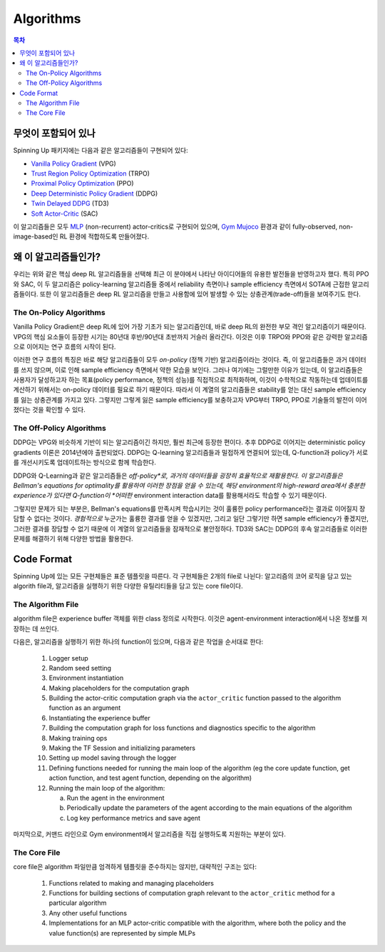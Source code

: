 ==========
Algorithms
==========

.. contents:: 목차

무엇이 포함되어 있나
===============

Spinning Up 패키지에는 다음과 같은 알고리즘들이 구현되어 있다:

- `Vanilla Policy Gradient`_ (VPG)
- `Trust Region Policy Optimization`_ (TRPO)
- `Proximal Policy Optimization`_ (PPO)
- `Deep Deterministic Policy Gradient`_ (DDPG)
- `Twin Delayed DDPG`_ (TD3)
- `Soft Actor-Critic`_ (SAC)

이 알고리즘들은 모두 `MLP`_ (non-recurrent) actor-critics로 구현되어 있으며, `Gym Mujoco`_ 환경과 같이 fully-observed, non-image-based인 RL 환경에 적합하도록 만들어졌다.

.. _`Gym Mujoco`: https://gym.openai.com/envs/#mujoco
.. _`Vanilla Policy Gradient`: ../algorithms/vpg.html
.. _`Trust Region Policy Optimization`: ../algorithms/trpo.html
.. _`Proximal Policy Optimization`: ../algorithms/ppo.html
.. _`Deep Deterministic Policy Gradient`: ../algorithms/ddpg.html
.. _`Twin Delayed DDPG`: ../algorithms/td3.html
.. _`Soft Actor-Critic`: ../algorithms/sac.html
.. _`MLP`: https://en.wikipedia.org/wiki/Multilayer_perceptron


왜 이 알고리즘들인가?
=====================

우리는 위와 같은 핵심 deep RL 알고리즘들을 선택해 최근 이 분야에서 나타난 아이디어들의 유용한 발전들을 반영하고자 했다. 특히 PPO와 SAC, 이 두 알고리즘은 policy-learning 알고리즘들 중에서 reliability 측면이나 sample efficiency 측면에서 SOTA에 근접한 알고리즘들이다. 또한 이 알고리즘들은 deep RL 알고리즘을 만들고 사용함에 있어 발생할 수 있는 상충관계(trade-off)들을 보여주기도 한다.

The On-Policy Algorithms
------------------------

Vanilla Policy Gradient은 deep RL에 있어 가장 기초가 되는 알고리즘인데, 바로 deep RL의 완전한 부모 격인 알고리즘이기 때문이다. VPG의 핵심 요소들이 등장한 시기는 80년대 후반/90년대 초반까지 거슬러 올라간다. 이것은 이후 TRPO와 PPO와 같은 강력한 알고리즘으로 이어지는 연구 흐름의 시작이 된다.

이러한 연구 흐름의 특징은 바로 해당 알고리즘들이 모두 *on-policy* (정책 기반) 알고리즘이라는 것이다. 즉, 이 알고리즘들은 과거 데이터를 쓰지 않으며, 이로 인해 sample efficiency 측면에서 약한 모습을 보인다. 그러나 여기에는 그럴만한 이유가 있는데, 이 알고리즘들은 사용자가 달성하고자 하는 목표(policy performance, 정책의 성능)를 직접적으로 최적화하며, 이것이 수학적으로 작동하는데 업데이트를 계산하기 위해서는 on-policy 데이터를 필요로 하기 때문이다. 따라서 이 계열의 알고리즘들은 stability를 얻는 대신 sample efficiency를 잃는 상충관계를 가지고 있다. 그렇지만 그렇게 잃은 sample efficiency를 보충하고자 VPG부터 TRPO, PPO로 기술들의 발전이 이어졌다는 것을 확인할 수 있다.


The Off-Policy Algorithms
-------------------------

DDPG는 VPG와 비슷하게 기반이 되는 알고리즘이긴 하지만, 훨씬 최근에 등장한 편이다. 추후 DDPG로 이어지는 deterministic policy gradients 이론은 2014년에야 출판되었다. DDPG는 Q-learning 알고리즘들과 밀접하게 연결되어 있는데, Q-function과 policy가 서로를 개선시키도록 업데이트하는 방식으로 함께 학습한다.

DDPG와 Q-Learning과 같은 알고리즘들은 *off-policy*로, 과거의 데이터들을 굉장히 효율적으로 재활용한다. 이 알고리즘들은 Bellman's equations for optimality를 활용하여 이러한 장점을 얻을 수 있는데, 해당 environment의 high-reward area에서 충분한 experience가 있다면 Q-function이 *어떠한* environment interaction data를 활용해서라도 학습할 수 있기 때문이다.

그렇지만 문제가 되는 부분은, Bellman's equations를 만족시켜 학습시키는 것이 훌륭한 policy performance라는 결과로 이어질지 장담할 수 없다는 것이다. *경험적으로* 누군가는 훌륭한 결과를 얻을 수 있겠지만, 그리고 일단 그렇기만 하면 sample efficiency가 좋겠지만, 그러한 결과를 장담할 수 없기 때문에 이 계열의 알고리즘들을 잠재적으로 불안정하다. TD3와 SAC는 DDPG의 후속 알고리즘들로 이러한 문제를 해결하기 위해 다양한 방법을 활용한다.

Code Format
===========

Spinning Up에 있는 모든 구현체들은 표준 템플릿을 따른다. 각 구현체들은 2개의 file로 나뉜다: 알고리즘의 코어 로직을 담고 있는 algorith file과, 알고리즘을 실행하기 위한 다양한 유틸리티들을 담고 있는 core file이다.

The Algorithm File
------------------

algorithm file은 experience buffer 객체를 위한 class 정의로 시작한다. 이것은 agent-environment interaction에서 나온 정보를 저장하는 데 쓰인다.

다음은, 알고리즘을 실행하기 위한 하나의 function이 있으며, 다음과 같은 작업을 순서대로 한다:

    1) Logger setup

    2) Random seed setting
    
    3) Environment instantiation
    
    4) Making placeholders for the computation graph
    
    5) Building the actor-critic computation graph via the ``actor_critic`` function passed to the algorithm function as an argument
    
    6) Instantiating the experience buffer
    
    7) Building the computation graph for loss functions and diagnostics specific to the algorithm
    
    8) Making training ops
    
    9) Making the TF Session and initializing parameters
    
    10) Setting up model saving through the logger
    
    11) Defining functions needed for running the main loop of the algorithm (eg the core update function, get action function, and test agent function, depending on the algorithm)
    
    12) Running the main loop of the algorithm:
    
        a) Run the agent in the environment
    
        b) Periodically update the parameters of the agent according to the main equations of the algorithm
    
        c) Log key performance metrics and save agent


마지막으로, 커맨드 라인으로 Gym environment에서 알고리즘을 직접 실행하도록 지원하는 부분이 있다.

The Core File
-------------

core file은 algorithm 파일만큼 엄격하게 템플릿을 준수하지는 않지만, 대략적인 구조는 있다:

    1) Functions related to making and managing placeholders

    2) Functions for building sections of computation graph relevant to the ``actor_critic`` method for a particular algorithm

    3) Any other useful functions

    4) Implementations for an MLP actor-critic compatible with the algorithm, where both the policy and the value function(s) are represented by simple MLPs



